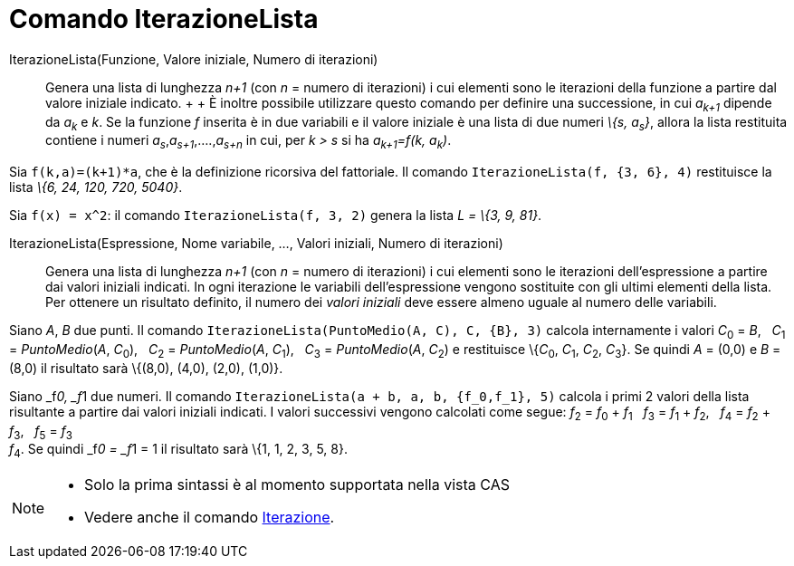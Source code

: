 = Comando IterazioneLista

IterazioneLista(Funzione, Valore iniziale, Numero di iterazioni)::
  Genera una lista di lunghezza _n+1_ (con _n_ = numero di iterazioni) i cui elementi sono le iterazioni della funzione
  a partire dal valore iniziale indicato.
  +
  +
  È inoltre possibile utilizzare questo comando per definire una successione, in cui _a~k+1~_ dipende da _a~k~_ e _k_.
  Se la funzione _f_ inserita è in due variabili e il valore iniziale è una lista di due numeri _\{s, a~s~}_, allora la
  lista restituita contiene i numeri _a~s~_,_a~s+1~_,....,_a~s+n~_ in cui, per _k > s_ si ha _a~k+1~=f(k, a~k~)_.

[EXAMPLE]
====

Sia `f(k,a)=(k+1)*a`, che è la definizione ricorsiva del fattoriale. Il comando `IterazioneLista(f, {3, 6}, 4)`
restituisce la lista _\{6, 24, 120, 720, 5040}_.

====

[EXAMPLE]
====

Sia `f(x) = x^2`: il comando `IterazioneLista(f, 3, 2)` genera la lista _L = \{3, 9, 81}_.

====

IterazioneLista(Espressione, Nome variabile, ..., Valori iniziali, Numero di iterazioni)::
  Genera una lista di lunghezza _n+1_ (con _n_ = numero di iterazioni) i cui elementi sono le iterazioni
  dell'espressione a partire dai valori iniziali indicati. In ogni iterazione le variabili dell'espressione vengono
  sostituite con gli ultimi elementi della lista. Per ottenere un risultato definito, il numero dei _valori iniziali_
  deve essere almeno uguale al numero delle variabili.

[EXAMPLE]
====

Siano _A_, _B_ due punti. Il comando `IterazioneLista(PuntoMedio(A, C), C, {B}, 3)` calcola internamente i valori
__C__~0~ = _B_,   __C__~1~ = _PuntoMedio_(_A_, __C__~0~),   __C__~2~ = _PuntoMedio_(_A_, __C__~1~),   __C__~3~ =
_PuntoMedio_(_A_, __C__~2~) e restituisce \{__C__~0~, __C__~1~, __C__~2~, __C__~3~}. Se quindi _A_ = (0,0) e _B_ = (8,0)
il risultato sarà \{(8,0), (4,0), (2,0), (1,0)}.

====

[EXAMPLE]
====

Siano _f__0, _f__1 due numeri. Il comando `IterazioneLista(a + b, a, b, {f_0,f_1}, 5)` calcola i primi 2 valori della
lista risultante a partire dai valori iniziali indicati. I valori successivi vengono calcolati come segue: __f__~2~ =
__f__~0~ + __f__~1~   __f__~3~ = __f__~1~ + __f__~2~,   __f__~4~ = __f__~2~ + __f__~3~,   __f__~5~ = __f__~3~ +
__f__~4~. Se quindi _f__0 = _f__1 = 1 il risultato sarà \{1, 1, 2, 3, 5, 8}.

====

[NOTE]
====

* Solo la prima sintassi è al momento supportata nella vista CAS
* Vedere anche il comando xref:/commands/Comando_Iterazione.adoc[Iterazione].

====
